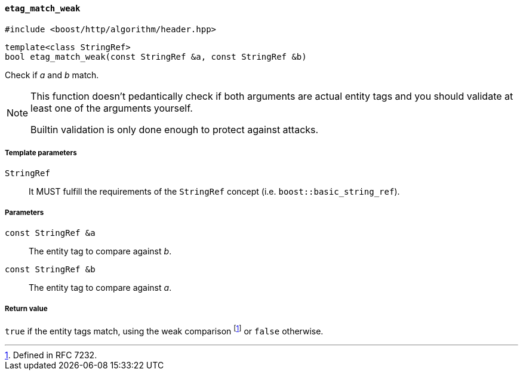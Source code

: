 [[etag_match_weak]]
==== `etag_match_weak`

[source,cpp]
----
#include <boost/http/algorithm/header.hpp>
----

[source,cpp]
----
template<class StringRef>
bool etag_match_weak(const StringRef &a, const StringRef &b)
----

Check if _a_ and _b_ match.

[NOTE]
--
This function doesn't pedantically check if both arguments are actual entity
tags and you should validate at least one of the arguments yourself.

Builtin validation is only done enough to protect against attacks.
--

===== Template parameters

`StringRef`::

  It MUST fulfill the requirements of the `StringRef` concept
  (i.e. `boost::basic_string_ref`).

===== Parameters

`const StringRef &a`::

  The entity tag to compare against _b_.

`const StringRef &b`::

  The entity tag to compare against _a_.

===== Return value

`true` if the entity tags match, using the weak comparison footnote:[Defined in
RFC 7232.] or `false` otherwise.
